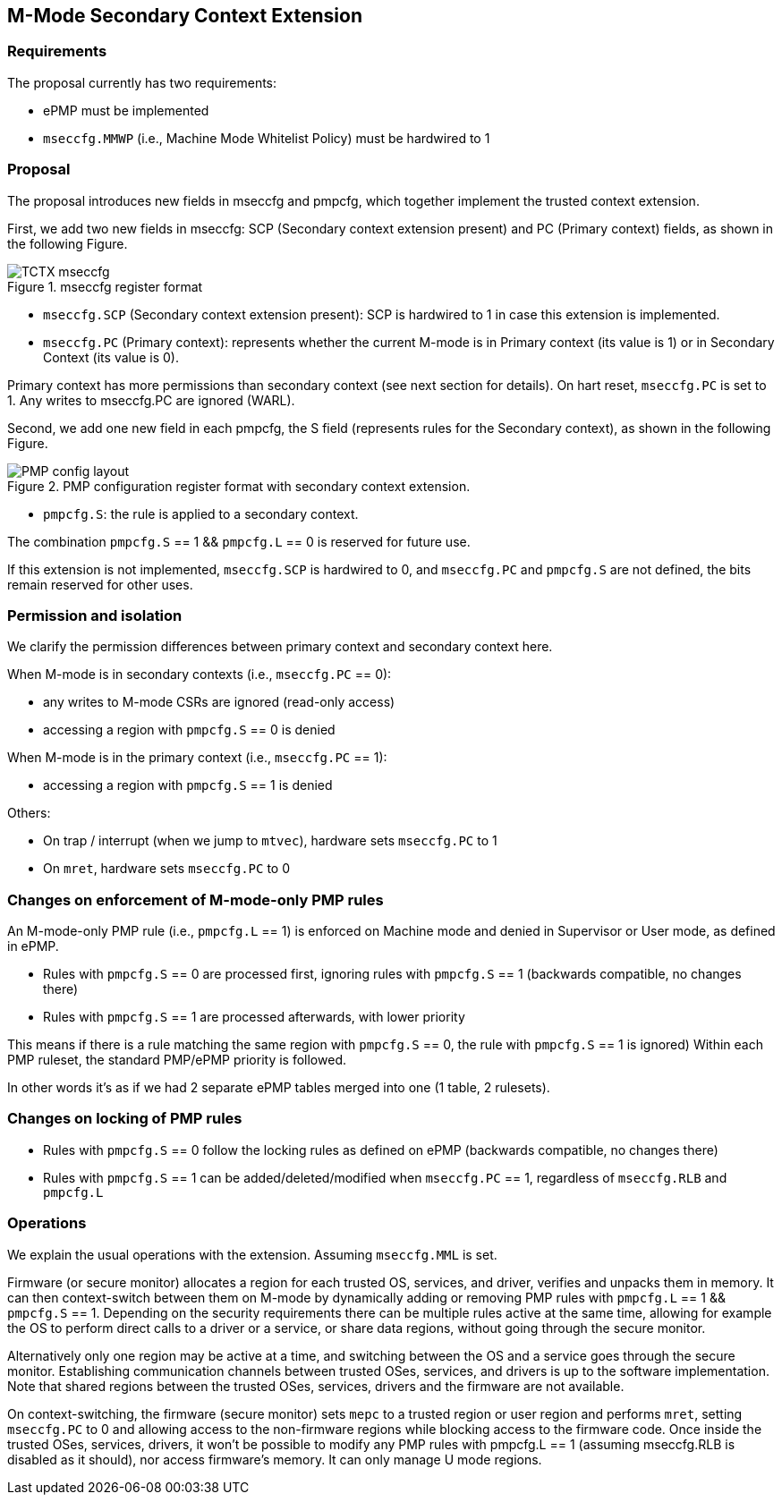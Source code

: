 [[M_Mode_Trusted_Context]]

== M-Mode Secondary Context Extension

=== Requirements

The proposal currently has two requirements:

- ePMP must be implemented
- `mseccfg.MMWP` (i.e., Machine Mode Whitelist Policy) must be hardwired to 1

=== Proposal

The proposal introduces new fields in mseccfg and pmpcfg, which together implement the trusted context extension.

First, we add two new fields in mseccfg: SCP (Secondary context extension present) and PC (Primary context) fields, as shown in the following Figure.

image::TCTX_mseccfg.png[title="mseccfg register format"]

- `mseccfg.SCP` (Secondary context extension present): SCP is hardwired to 1 in case this extension is implemented.

- `mseccfg.PC` (Primary context): represents whether the current M-mode is in Primary context (its value is 1) or in Secondary Context (its value is 0).

Primary context has more permissions than secondary context (see next section for details).
On hart reset, `mseccfg.PC` is set to 1.
Any writes to mseccfg.PC are ignored (WARL).


Second, we add one new field in each pmpcfg, the S field (represents rules for the Secondary context), as shown in the following Figure.

image::PMP_config_layout.png[title="PMP configuration register format with secondary context extension."]

- `pmpcfg.S`: the rule is applied to a secondary context.


The combination `pmpcfg.S` == 1 && `pmpcfg.L` == 0 is reserved for future use.

If this extension is not implemented, `mseccfg.SCP` is hardwired to 0, and `mseccfg.PC` and `pmpcfg.S` are not defined, the bits remain reserved for other uses.

=== Permission and isolation

We clarify the permission differences between primary context and secondary context here.

When M-mode is in secondary contexts (i.e., `mseccfg.PC` == 0):

- any writes to M-mode CSRs are ignored (read-only access)
- accessing a region with `pmpcfg.S` == 0 is denied


When M-mode is in the primary context (i.e., `mseccfg.PC` == 1):

- accessing a region with `pmpcfg.S` == 1 is denied


Others:

- On trap / interrupt (when we jump to `mtvec`), hardware sets `mseccfg.PC` to 1
- On `mret`, hardware sets `mseccfg.PC` to 0

=== Changes on enforcement of M-mode-only PMP rules

An M-mode-only PMP rule (i.e., `pmpcfg.L` == 1) is enforced on Machine mode and denied in Supervisor or User mode, as defined in ePMP.

- Rules with `pmpcfg.S` == 0 are processed first, ignoring rules with `pmpcfg.S` == 1 (backwards compatible, no changes there)
- Rules with `pmpcfg.S` == 1 are processed afterwards, with lower priority

This means if there is a rule matching the same region with `pmpcfg.S` == 0, the rule with `pmpcfg.S` == 1 is ignored)
Within each PMP ruleset, the standard PMP/ePMP priority is followed.

In other words it’s as if we had 2 separate ePMP tables merged into one (1 table, 2 rulesets).

=== Changes on locking of PMP rules

- Rules with `pmpcfg.S` == 0 follow the locking rules as defined on ePMP (backwards compatible, no changes there)
- Rules with `pmpcfg.S` == 1 can be added/deleted/modified when `mseccfg.PC` == 1, regardless of `mseccfg.RLB` and `pmpcfg.L`

=== Operations

We explain the usual operations with the extension.
Assuming `mseccfg.MML` is set.

Firmware (or secure monitor) allocates a region for each trusted OS, services, and driver, verifies and unpacks them in memory.
It can then context-switch between them on M-mode by dynamically adding or removing PMP rules with `pmpcfg.L` == 1 && `pmpcfg.S` == 1.
Depending on the security requirements there can be multiple rules active at the same time, allowing for example the OS to perform direct calls to a driver or a service, or share data regions, without going through the secure monitor.

Alternatively only one region may be active at a time, and switching between the OS and a service goes through the secure monitor.
Establishing communication channels between trusted OSes, services, and drivers is up to the software implementation.
Note that shared regions between the trusted OSes, services, drivers and the firmware are not available.

On context-switching, the firmware (secure monitor) sets `mepc` to a trusted region or user region and performs `mret`, setting `mseccfg.PC` to 0 and allowing access to the non-firmware regions while blocking access to the firmware code.
Once inside the trusted OSes, services, drivers, it won’t be possible to modify any PMP rules with pmpcfg.L == 1 (assuming mseccfg.RLB is disabled as it should), nor access firmware’s memory.
It can only manage U mode regions.
